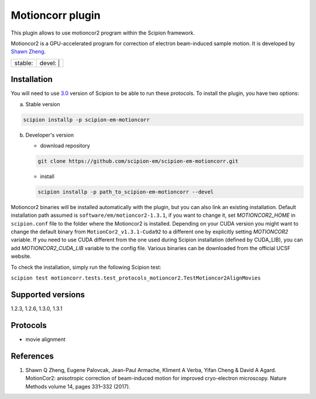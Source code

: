 =================
Motioncorr plugin
=================

This plugin allows to use motioncor2 program within the Scipion framework.

Motioncor2 is a GPU-accelerated program for correction of electron beam-induced sample motion. It is developed by `Shawn Zheng <https://emcore.ucsf.edu/ucsf-motioncor2>`_.

+------------------+------------------+
| stable: |stable| | devel: | |devel| |
+------------------+------------------+

.. |stable| image:: http://scipion-test.cnb.csic.es:9980/badges/motioncorr_prod.svg
.. |devel| image:: http://scipion-test.cnb.csic.es:9980/badges/motioncorr_sdevel.svg


Installation
------------

You will need to use `3.0 <https://github.com/I2PC/scipion/releases/tag/V3.0.0>`_ version of Scipion to be able to run these protocols. To install the plugin, you have two options:

a) Stable version

.. code-block::

   scipion installp -p scipion-em-motioncorr

b) Developer's version

   * download repository 
   
   .. code-block::
   
      git clone https://github.com/scipion-em/scipion-em-motioncorr.git

   * install
   
   .. code-block::

      scipion installp -p path_to_scipion-em-motioncorr --devel

Motioncor2 binaries will be installed automatically with the plugin, but you can also link an existing installation. 
Default installation path assumed is ``software/em/motioncor2-1.3.1``, if you want to change it, set *MOTIONCOR2_HOME* in ``scipion.conf`` file to the folder where the Motioncor2 is installed. Depending on your CUDA version you might want to change the default binary from ``MotionCor2_v1.3.1-Cuda92`` to a different one by explicitly setting *MOTIONCOR2* variable. If you need to use CUDA different from the one used during Scipion installation (defined by CUDA_LIB), you can add *MOTIONCOR2_CUDA_LIB* variable to the config file. Various binaries can be downloaded from the official UCSF website.

To check the installation, simply run the following Scipion test: 

``scipion test motioncorr.tests.test_protocols_motioncor2.TestMotioncor2AlignMovies``

Supported versions
------------------

1.2.3, 1.2.6, 1.3.0, 1.3.1

Protocols
---------

* movie alignment

References
----------

1.  Shawn Q Zheng, Eugene Palovcak, Jean-Paul Armache, Kliment A Verba, Yifan Cheng & David A Agard. MotionCor2: anisotropic correction of beam-induced motion for improved cryo-electron microscopy. Nature Methods volume 14, pages 331–332 (2017).
